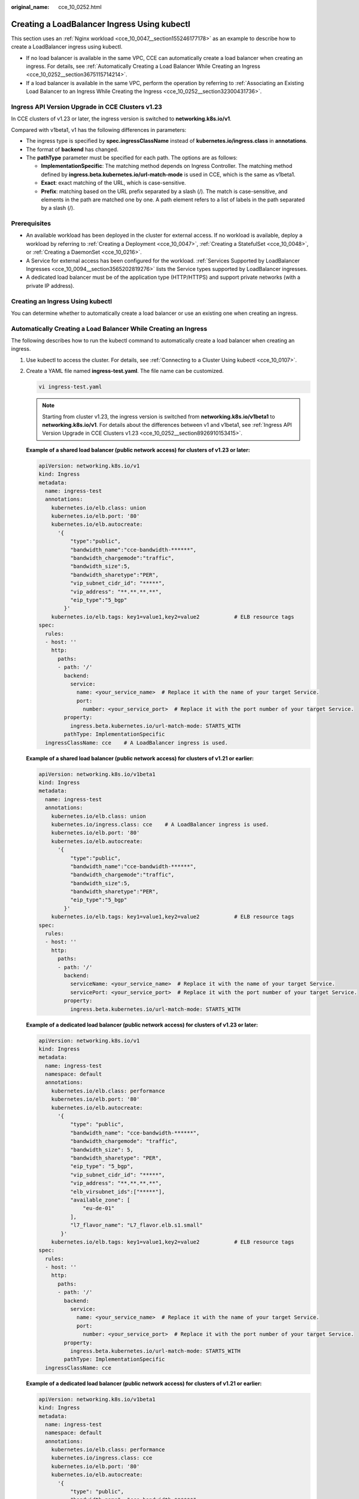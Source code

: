 :original_name: cce_10_0252.html

.. _cce_10_0252:

Creating a LoadBalancer Ingress Using kubectl
=============================================

This section uses an :ref:`Nginx workload <cce_10_0047__section155246177178>` as an example to describe how to create a LoadBalancer ingress using kubectl.

-  If no load balancer is available in the same VPC, CCE can automatically create a load balancer when creating an ingress. For details, see :ref:`Automatically Creating a Load Balancer While Creating an Ingress <cce_10_0252__section3675115714214>`.
-  If a load balancer is available in the same VPC, perform the operation by referring to :ref:`Associating an Existing Load Balancer to an Ingress While Creating the Ingress <cce_10_0252__section32300431736>`.

.. _cce_10_0252__section8926910153415:

Ingress API Version Upgrade in CCE Clusters v1.23
-------------------------------------------------

In CCE clusters of v1.23 or later, the ingress version is switched to **networking.k8s.io/v1**.

Compared with v1beta1, v1 has the following differences in parameters:

-  The ingress type is specified by **spec.ingressClassName** instead of **kubernetes.io/ingress.class** in **annotations**.
-  The format of **backend** has changed.
-  The **pathType** parameter must be specified for each path. The options are as follows:

   -  **ImplementationSpecific**: The matching method depends on Ingress Controller. The matching method defined by **ingress.beta.kubernetes.io/url-match-mode** is used in CCE, which is the same as v1beta1.
   -  **Exact**: exact matching of the URL, which is case-sensitive.
   -  **Prefix**: matching based on the URL prefix separated by a slash (/). The match is case-sensitive, and elements in the path are matched one by one. A path element refers to a list of labels in the path separated by a slash (/).

|image1|

Prerequisites
-------------

-  An available workload has been deployed in the cluster for external access. If no workload is available, deploy a workload by referring to :ref:`Creating a Deployment <cce_10_0047>`, :ref:`Creating a StatefulSet <cce_10_0048>`, or :ref:`Creating a DaemonSet <cce_10_0216>`.
-  A Service for external access has been configured for the workload. :ref:`Services Supported by LoadBalancer Ingresses <cce_10_0094__section3565202819276>` lists the Service types supported by LoadBalancer ingresses.
-  A dedicated load balancer must be of the application type (HTTP/HTTPS) and support private networks (with a private IP address).

Creating an Ingress Using kubectl
---------------------------------

You can determine whether to automatically create a load balancer or use an existing one when creating an ingress.

.. _cce_10_0252__section3675115714214:

Automatically Creating a Load Balancer While Creating an Ingress
----------------------------------------------------------------

The following describes how to run the kubectl command to automatically create a load balancer when creating an ingress.

#. Use kubectl to access the cluster. For details, see :ref:`Connecting to a Cluster Using kubectl <cce_10_0107>`.

#. Create a YAML file named **ingress-test.yaml**. The file name can be customized.

   .. code-block::

      vi ingress-test.yaml

   .. note::

      Starting from cluster v1.23, the ingress version is switched from **networking.k8s.io/v1beta1** to **networking.k8s.io/v1**. For details about the differences between v1 and v1beta1, see :ref:`Ingress API Version Upgrade in CCE Clusters v1.23 <cce_10_0252__section8926910153415>`.

   **Example of a shared load balancer (public network access) for clusters of v1.23 or later:**

   .. code-block::

      apiVersion: networking.k8s.io/v1
      kind: Ingress
      metadata:
        name: ingress-test
        annotations:
          kubernetes.io/elb.class: union
          kubernetes.io/elb.port: '80'
          kubernetes.io/elb.autocreate:
            '{
                "type":"public",
                "bandwidth_name":"cce-bandwidth-******",
                "bandwidth_chargemode":"traffic",
                "bandwidth_size":5,
                "bandwidth_sharetype":"PER",
                "vip_subnet_cidr_id": "*****",
                "vip_address": "**.**.**.**",
                "eip_type":"5_bgp"
              }'
          kubernetes.io/elb.tags: key1=value1,key2=value2           # ELB resource tags
      spec:
        rules:
        - host: ''
          http:
            paths:
            - path: '/'
              backend:
                service:
                  name: <your_service_name>  # Replace it with the name of your target Service.
                  port:
                    number: <your_service_port>  # Replace it with the port number of your target Service.
              property:
                ingress.beta.kubernetes.io/url-match-mode: STARTS_WITH
              pathType: ImplementationSpecific
        ingressClassName: cce    # A LoadBalancer ingress is used.

   **Example of a shared load balancer (public network access) for clusters of v1.21 or earlier:**

   .. code-block::

      apiVersion: networking.k8s.io/v1beta1
      kind: Ingress
      metadata:
        name: ingress-test
        annotations:
          kubernetes.io/elb.class: union
          kubernetes.io/ingress.class: cce    # A LoadBalancer ingress is used.
          kubernetes.io/elb.port: '80'
          kubernetes.io/elb.autocreate:
            '{
                "type":"public",
                "bandwidth_name":"cce-bandwidth-******",
                "bandwidth_chargemode":"traffic",
                "bandwidth_size":5,
                "bandwidth_sharetype":"PER",
                "eip_type":"5_bgp"
              }'
          kubernetes.io/elb.tags: key1=value1,key2=value2           # ELB resource tags
      spec:
        rules:
        - host: ''
          http:
            paths:
            - path: '/'
              backend:
                serviceName: <your_service_name>  # Replace it with the name of your target Service.
                servicePort: <your_service_port>  # Replace it with the port number of your target Service.
              property:
                ingress.beta.kubernetes.io/url-match-mode: STARTS_WITH

   **Example of a dedicated load balancer (public network access) for clusters of v1.23 or later:**

   .. code-block::

      apiVersion: networking.k8s.io/v1
      kind: Ingress
      metadata:
        name: ingress-test
        namespace: default
        annotations:
          kubernetes.io/elb.class: performance
          kubernetes.io/elb.port: '80'
          kubernetes.io/elb.autocreate:
            '{
                "type": "public",
                "bandwidth_name": "cce-bandwidth-******",
                "bandwidth_chargemode": "traffic",
                "bandwidth_size": 5,
                "bandwidth_sharetype": "PER",
                "eip_type": "5_bgp",
                "vip_subnet_cidr_id": "*****",
                "vip_address": "**.**.**.**",
                "elb_virsubnet_ids":["*****"],
                "available_zone": [
                    "eu-de-01"
                ],
                "l7_flavor_name": "L7_flavor.elb.s1.small"
             }'
          kubernetes.io/elb.tags: key1=value1,key2=value2           # ELB resource tags
      spec:
        rules:
        - host: ''
          http:
            paths:
            - path: '/'
              backend:
                service:
                  name: <your_service_name>  # Replace it with the name of your target Service.
                  port:
                    number: <your_service_port>  # Replace it with the port number of your target Service.
              property:
                ingress.beta.kubernetes.io/url-match-mode: STARTS_WITH
              pathType: ImplementationSpecific
        ingressClassName: cce

   **Example of a dedicated load balancer (public network access) for clusters of v1.21 or earlier:**

   .. code-block::

      apiVersion: networking.k8s.io/v1beta1
      kind: Ingress
      metadata:
        name: ingress-test
        namespace: default
        annotations:
          kubernetes.io/elb.class: performance
          kubernetes.io/ingress.class: cce
          kubernetes.io/elb.port: '80'
          kubernetes.io/elb.autocreate:
            '{
                "type": "public",
                "bandwidth_name": "cce-bandwidth-******",
                "bandwidth_chargemode": "traffic",
                "bandwidth_size": 5,
                "bandwidth_sharetype": "PER",
                "eip_type": "5_bgp",
                "elb_virsubnet_ids":["*****"],
                "available_zone": [
                    "eu-de-01"
                ],
                "l7_flavor_name": "L7_flavor.elb.s1.small"
             }'
          kubernetes.io/elb.tags: key1=value1,key2=value2           # ELB resource tags
      spec:
        rules:
        - host: ''
          http:
            paths:
            - path: '/'
              backend:
                serviceName: <your_service_name>  # Replace it with the name of your target Service.
                servicePort: <your_service_port>  # Replace it with the port number of your target Service.
              property:
                ingress.beta.kubernetes.io/url-match-mode: STARTS_WITH

   .. table:: **Table 1** Key parameters

      +-------------------------------------------+-----------------------------------------+-----------------------+-------------------------------------------------------------------------------------------------------------------------------------------------------------------------------------------------------------------------------------------------------------------------------------------------------------+
      | Parameter                                 | Mandatory                               | Type                  | Description                                                                                                                                                                                                                                                                                                 |
      +===========================================+=========================================+=======================+=============================================================================================================================================================================================================================================================================================================+
      | kubernetes.io/elb.class                   | Yes                                     | String                | Select a proper load balancer type.                                                                                                                                                                                                                                                                         |
      |                                           |                                         |                       |                                                                                                                                                                                                                                                                                                             |
      |                                           |                                         |                       | -  **union**: shared load balancer                                                                                                                                                                                                                                                                          |
      |                                           |                                         |                       | -  **performance**: dedicated load balancer                                                                                                                                                                                                                                                                 |
      +-------------------------------------------+-----------------------------------------+-----------------------+-------------------------------------------------------------------------------------------------------------------------------------------------------------------------------------------------------------------------------------------------------------------------------------------------------------+
      | kubernetes.io/ingress.class               | Yes                                     | String                | **cce**: A proprietary LoadBalancer ingress is used.                                                                                                                                                                                                                                                        |
      |                                           |                                         |                       |                                                                                                                                                                                                                                                                                                             |
      |                                           | (only for clusters of v1.21 or earlier) |                       | This parameter is mandatory when an ingress is created by calling the API.                                                                                                                                                                                                                                  |
      +-------------------------------------------+-----------------------------------------+-----------------------+-------------------------------------------------------------------------------------------------------------------------------------------------------------------------------------------------------------------------------------------------------------------------------------------------------------+
      | ingressClassName                          | Yes                                     | String                | **cce**: A proprietary LoadBalancer ingress is used.                                                                                                                                                                                                                                                        |
      |                                           |                                         |                       |                                                                                                                                                                                                                                                                                                             |
      |                                           | (only for clusters of v1.23 or later)   |                       | This parameter is mandatory when an ingress is created by calling the API.                                                                                                                                                                                                                                  |
      +-------------------------------------------+-----------------------------------------+-----------------------+-------------------------------------------------------------------------------------------------------------------------------------------------------------------------------------------------------------------------------------------------------------------------------------------------------------+
      | kubernetes.io/elb.port                    | Yes                                     | String                | This parameter indicates the external port registered with the address of the LoadBalancer Service.                                                                                                                                                                                                         |
      |                                           |                                         |                       |                                                                                                                                                                                                                                                                                                             |
      |                                           |                                         |                       | The value ranges from 1 to 65535.                                                                                                                                                                                                                                                                           |
      |                                           |                                         |                       |                                                                                                                                                                                                                                                                                                             |
      |                                           |                                         |                       | .. note::                                                                                                                                                                                                                                                                                                   |
      |                                           |                                         |                       |                                                                                                                                                                                                                                                                                                             |
      |                                           |                                         |                       |    Some ports are high-risk ports and are blocked by default, for example, port 21.                                                                                                                                                                                                                         |
      +-------------------------------------------+-----------------------------------------+-----------------------+-------------------------------------------------------------------------------------------------------------------------------------------------------------------------------------------------------------------------------------------------------------------------------------------------------------+
      | kubernetes.io/elb.subnet-id               | None                                    | String                | ID of the subnet where the cluster is located. The value can contain 1 to 100 characters.                                                                                                                                                                                                                   |
      |                                           |                                         |                       |                                                                                                                                                                                                                                                                                                             |
      |                                           |                                         |                       | -  Mandatory when a cluster of v1.11.7-r0 or earlier is to be automatically created.                                                                                                                                                                                                                        |
      |                                           |                                         |                       | -  Optional for clusters later than v1.11.7-r0. It is left blank by default.                                                                                                                                                                                                                                |
      +-------------------------------------------+-----------------------------------------+-----------------------+-------------------------------------------------------------------------------------------------------------------------------------------------------------------------------------------------------------------------------------------------------------------------------------------------------------+
      | kubernetes.io/elb.autocreate              | Yes                                     | elb.autocreate object | Whether to automatically create a load balancer associated with an ingress. For details about the field description, see :ref:`Table 2 <cce_10_0252__table268711532210>`.                                                                                                                                   |
      |                                           |                                         |                       |                                                                                                                                                                                                                                                                                                             |
      |                                           |                                         |                       | **Example**                                                                                                                                                                                                                                                                                                 |
      |                                           |                                         |                       |                                                                                                                                                                                                                                                                                                             |
      |                                           |                                         |                       | -  Automatically created shared load balancer with an EIP bound:                                                                                                                                                                                                                                            |
      |                                           |                                         |                       |                                                                                                                                                                                                                                                                                                             |
      |                                           |                                         |                       |    '{"type":"public","bandwidth_name":"cce-bandwidth-``******``","bandwidth_chargemode":"traffic","bandwidth_size":5,"bandwidth_sharetype":"PER","eip_type":"5_bgp","name":"james"}'                                                                                                                        |
      |                                           |                                         |                       |                                                                                                                                                                                                                                                                                                             |
      |                                           |                                         |                       | -  Automatically created shared load balancer:                                                                                                                                                                                                                                                              |
      |                                           |                                         |                       |                                                                                                                                                                                                                                                                                                             |
      |                                           |                                         |                       |    {"type":"inner","name":"A-location-d-test"}                                                                                                                                                                                                                                                              |
      +-------------------------------------------+-----------------------------------------+-----------------------+-------------------------------------------------------------------------------------------------------------------------------------------------------------------------------------------------------------------------------------------------------------------------------------------------------------+
      | kubernetes.io/elb.tags                    | No                                      | String                | Whether to add resource tags to a load balancer. This function is available only when the load balancer is automatically created, and the cluster is of v1.23.11-r0, v1.25.6-r0, v1.27.3-r0, or later.                                                                                                      |
      |                                           |                                         |                       |                                                                                                                                                                                                                                                                                                             |
      |                                           |                                         |                       | A tag is in the format of "key=value". Use commas (,) to separate multiple tags.                                                                                                                                                                                                                            |
      +-------------------------------------------+-----------------------------------------+-----------------------+-------------------------------------------------------------------------------------------------------------------------------------------------------------------------------------------------------------------------------------------------------------------------------------------------------------+
      | host                                      | No                                      | String                | Domain name for accessing the Service. By default, this parameter is left blank, and the domain name needs to be fully matched. Ensure that the domain name has been registered and licensed. Once a forwarding policy is configured with a domain name specified, you must use the domain name for access. |
      +-------------------------------------------+-----------------------------------------+-----------------------+-------------------------------------------------------------------------------------------------------------------------------------------------------------------------------------------------------------------------------------------------------------------------------------------------------------+
      | path                                      | Yes                                     | String                | User-defined route path. All external access requests must match **host** and **path**.                                                                                                                                                                                                                     |
      |                                           |                                         |                       |                                                                                                                                                                                                                                                                                                             |
      |                                           |                                         |                       | .. note::                                                                                                                                                                                                                                                                                                   |
      |                                           |                                         |                       |                                                                                                                                                                                                                                                                                                             |
      |                                           |                                         |                       |    The access path added here must exist in the backend application. Otherwise, the forwarding fails.                                                                                                                                                                                                       |
      |                                           |                                         |                       |                                                                                                                                                                                                                                                                                                             |
      |                                           |                                         |                       |    For example, the default access URL of the Nginx application is **/usr/share/nginx/html**. When adding **/test** to the ingress forwarding policy, ensure the access URL of your Nginx application contains **/usr/share/nginx/html/test**. Otherwise, error 404 will be returned.                       |
      +-------------------------------------------+-----------------------------------------+-----------------------+-------------------------------------------------------------------------------------------------------------------------------------------------------------------------------------------------------------------------------------------------------------------------------------------------------------+
      | ingress.beta.kubernetes.io/url-match-mode | No                                      | String                | Route matching policy.                                                                                                                                                                                                                                                                                      |
      |                                           |                                         |                       |                                                                                                                                                                                                                                                                                                             |
      |                                           |                                         |                       | Default: **STARTS_WITH** (prefix match)                                                                                                                                                                                                                                                                     |
      |                                           |                                         |                       |                                                                                                                                                                                                                                                                                                             |
      |                                           |                                         |                       | Options:                                                                                                                                                                                                                                                                                                    |
      |                                           |                                         |                       |                                                                                                                                                                                                                                                                                                             |
      |                                           |                                         |                       | -  **EQUAL_TO**: exact match                                                                                                                                                                                                                                                                                |
      |                                           |                                         |                       | -  **STARTS_WITH**: prefix match                                                                                                                                                                                                                                                                            |
      |                                           |                                         |                       | -  **REGEX**: regular expression match                                                                                                                                                                                                                                                                      |
      +-------------------------------------------+-----------------------------------------+-----------------------+-------------------------------------------------------------------------------------------------------------------------------------------------------------------------------------------------------------------------------------------------------------------------------------------------------------+
      | pathType                                  | Yes                                     | String                | Path type. This field is supported only by clusters of v1.23 or later.                                                                                                                                                                                                                                      |
      |                                           |                                         |                       |                                                                                                                                                                                                                                                                                                             |
      |                                           |                                         |                       | -  **ImplementationSpecific**: The matching method depends on Ingress Controller. The matching method defined by **ingress.beta.kubernetes.io/url-match-mode** is used in CCE.                                                                                                                              |
      |                                           |                                         |                       | -  **Exact**: exact matching of the URL, which is case-sensitive.                                                                                                                                                                                                                                           |
      |                                           |                                         |                       | -  **Prefix**: prefix matching, which is case-sensitive. With this method, the URL path is separated into multiple elements by slashes (/) and the elements are matched one by one. If each element in the URL matches the path, the subpaths of the URL can be routed normally.                            |
      |                                           |                                         |                       |                                                                                                                                                                                                                                                                                                             |
      |                                           |                                         |                       |    .. note::                                                                                                                                                                                                                                                                                                |
      |                                           |                                         |                       |                                                                                                                                                                                                                                                                                                             |
      |                                           |                                         |                       |       -  During prefix matching, each element must be exactly matched. If the last element of the URL is the substring of the last element in the request path, no matching is performed. For example, **/foo/bar** matches **/foo/bar/baz** but does not match **/foo/barbaz**.                            |
      |                                           |                                         |                       |       -  When elements are separated by slashes (/), if the URL or request path ends with a slash (/), the slash (/) at the end is ignored. For example, **/foo/bar** matches **/foo/bar/**.                                                                                                                |
      |                                           |                                         |                       |                                                                                                                                                                                                                                                                                                             |
      |                                           |                                         |                       | See `examples <https://kubernetes.io/docs/concepts/services-networking/ingress/>`__ of ingress path matching.                                                                                                                                                                                               |
      +-------------------------------------------+-----------------------------------------+-----------------------+-------------------------------------------------------------------------------------------------------------------------------------------------------------------------------------------------------------------------------------------------------------------------------------------------------------+

   .. _cce_10_0252__table268711532210:

   .. table:: **Table 2** elb.autocreate data structure

      +-----------------------+---------------------------------------+------------------+-------------------------------------------------------------------------------------------------------------------------------------------------------------------------------------------------------------------------------------------------------------------------------------------------------------------------------------------------------+
      | Parameter             | Mandatory                             | Type             | Description                                                                                                                                                                                                                                                                                                                                           |
      +=======================+=======================================+==================+=======================================================================================================================================================================================================================================================================================================================================================+
      | name                  | No                                    | String           | Name of the automatically created load balancer.                                                                                                                                                                                                                                                                                                      |
      |                       |                                       |                  |                                                                                                                                                                                                                                                                                                                                                       |
      |                       |                                       |                  | The value can contain 1 to 64 characters. Only letters, digits, underscores (_), hyphens (-), and periods (.) are allowed.                                                                                                                                                                                                                            |
      |                       |                                       |                  |                                                                                                                                                                                                                                                                                                                                                       |
      |                       |                                       |                  | Default: **cce-lb+service.UID**                                                                                                                                                                                                                                                                                                                       |
      +-----------------------+---------------------------------------+------------------+-------------------------------------------------------------------------------------------------------------------------------------------------------------------------------------------------------------------------------------------------------------------------------------------------------------------------------------------------------+
      | type                  | No                                    | String           | Network type of the load balancer.                                                                                                                                                                                                                                                                                                                    |
      |                       |                                       |                  |                                                                                                                                                                                                                                                                                                                                                       |
      |                       |                                       |                  | -  **public**: public network load balancer                                                                                                                                                                                                                                                                                                           |
      |                       |                                       |                  | -  **inner**: private network load balancer                                                                                                                                                                                                                                                                                                           |
      |                       |                                       |                  |                                                                                                                                                                                                                                                                                                                                                       |
      |                       |                                       |                  | Default: **inner**                                                                                                                                                                                                                                                                                                                                    |
      +-----------------------+---------------------------------------+------------------+-------------------------------------------------------------------------------------------------------------------------------------------------------------------------------------------------------------------------------------------------------------------------------------------------------------------------------------------------------+
      | bandwidth_name        | Yes for public network load balancers | String           | Bandwidth name. The default value is **cce-bandwidth-**\ ``******``.                                                                                                                                                                                                                                                                                  |
      |                       |                                       |                  |                                                                                                                                                                                                                                                                                                                                                       |
      |                       |                                       |                  | The value can contain 1 to 64 characters. Only letters, digits, underscores (_), hyphens (-), and periods (.) are allowed.                                                                                                                                                                                                                            |
      +-----------------------+---------------------------------------+------------------+-------------------------------------------------------------------------------------------------------------------------------------------------------------------------------------------------------------------------------------------------------------------------------------------------------------------------------------------------------+
      | bandwidth_chargemode  | No                                    | String           | Bandwidth mode.                                                                                                                                                                                                                                                                                                                                       |
      |                       |                                       |                  |                                                                                                                                                                                                                                                                                                                                                       |
      |                       |                                       |                  | -  **traffic**: billed by traffic                                                                                                                                                                                                                                                                                                                     |
      |                       |                                       |                  |                                                                                                                                                                                                                                                                                                                                                       |
      |                       |                                       |                  | Default: **traffic**                                                                                                                                                                                                                                                                                                                                  |
      +-----------------------+---------------------------------------+------------------+-------------------------------------------------------------------------------------------------------------------------------------------------------------------------------------------------------------------------------------------------------------------------------------------------------------------------------------------------------+
      | bandwidth_size        | Yes for public network load balancers | Integer          | Bandwidth size. The value ranges from 1 Mbit/s to 2000 Mbit/s by default. Configure this parameter based on the bandwidth range allowed in your region.                                                                                                                                                                                               |
      |                       |                                       |                  |                                                                                                                                                                                                                                                                                                                                                       |
      |                       |                                       |                  | The minimum increment for bandwidth adjustment varies depending on the bandwidth range.                                                                                                                                                                                                                                                               |
      |                       |                                       |                  |                                                                                                                                                                                                                                                                                                                                                       |
      |                       |                                       |                  | -  The minimum increment is 1 Mbit/s if the allowed bandwidth does not exceed 300 Mbit/s.                                                                                                                                                                                                                                                             |
      |                       |                                       |                  | -  The minimum increment is 50 Mbit/s if the allowed bandwidth ranges from 300 Mbit/s to 1000 Mbit/s.                                                                                                                                                                                                                                                 |
      |                       |                                       |                  | -  The minimum increment is 500 Mbit/s if the allowed bandwidth exceeds 1000 Mbit/s.                                                                                                                                                                                                                                                                  |
      +-----------------------+---------------------------------------+------------------+-------------------------------------------------------------------------------------------------------------------------------------------------------------------------------------------------------------------------------------------------------------------------------------------------------------------------------------------------------+
      | bandwidth_sharetype   | Yes for public network load balancers | String           | Bandwidth sharing mode.                                                                                                                                                                                                                                                                                                                               |
      |                       |                                       |                  |                                                                                                                                                                                                                                                                                                                                                       |
      |                       |                                       |                  | -  **PER**: dedicated bandwidth                                                                                                                                                                                                                                                                                                                       |
      +-----------------------+---------------------------------------+------------------+-------------------------------------------------------------------------------------------------------------------------------------------------------------------------------------------------------------------------------------------------------------------------------------------------------------------------------------------------------+
      | eip_type              | Yes for public network load balancers | String           | EIP type.                                                                                                                                                                                                                                                                                                                                             |
      |                       |                                       |                  |                                                                                                                                                                                                                                                                                                                                                       |
      |                       |                                       |                  | -  **5_bgp**: dynamic BGP                                                                                                                                                                                                                                                                                                                             |
      |                       |                                       |                  |                                                                                                                                                                                                                                                                                                                                                       |
      |                       |                                       |                  | The specific type varies with regions. For details, see the EIP console.                                                                                                                                                                                                                                                                              |
      +-----------------------+---------------------------------------+------------------+-------------------------------------------------------------------------------------------------------------------------------------------------------------------------------------------------------------------------------------------------------------------------------------------------------------------------------------------------------+
      | vip_subnet_cidr_id    | No                                    | String           | Subnet where a load balancer is located. The subnet must belong to the VPC where the cluster resides.                                                                                                                                                                                                                                                 |
      |                       |                                       |                  |                                                                                                                                                                                                                                                                                                                                                       |
      |                       |                                       |                  | If this parameter is not specified, the ELB load balancer and the cluster are in the same subnet.                                                                                                                                                                                                                                                     |
      |                       |                                       |                  |                                                                                                                                                                                                                                                                                                                                                       |
      |                       |                                       |                  | This field can be specified only for clusters of v1.21 or later.                                                                                                                                                                                                                                                                                      |
      +-----------------------+---------------------------------------+------------------+-------------------------------------------------------------------------------------------------------------------------------------------------------------------------------------------------------------------------------------------------------------------------------------------------------------------------------------------------------+
      | vip_address           | No                                    | String           | Private IP address of the load balancer. Only IPv4 addresses are supported.                                                                                                                                                                                                                                                                           |
      |                       |                                       |                  |                                                                                                                                                                                                                                                                                                                                                       |
      |                       |                                       |                  | The IP address must be in the ELB CIDR block. If this parameter is not specified, an IP address will be automatically assigned from the ELB CIDR block.                                                                                                                                                                                               |
      |                       |                                       |                  |                                                                                                                                                                                                                                                                                                                                                       |
      |                       |                                       |                  | This parameter is available only in clusters of v1.23.11-r0, v1.25.6-r0, v1.27.3-r0, or later versions.                                                                                                                                                                                                                                               |
      +-----------------------+---------------------------------------+------------------+-------------------------------------------------------------------------------------------------------------------------------------------------------------------------------------------------------------------------------------------------------------------------------------------------------------------------------------------------------+
      | available_zone        | Yes                                   | Array of strings | AZ where the load balancer is located.                                                                                                                                                                                                                                                                                                                |
      |                       |                                       |                  |                                                                                                                                                                                                                                                                                                                                                       |
      |                       |                                       |                  | You can obtain all supported AZs by `getting the AZ list <https://docs.otc.t-systems.com/api/elb/ListAvailabilityZones.html>`__.                                                                                                                                                                                                                      |
      |                       |                                       |                  |                                                                                                                                                                                                                                                                                                                                                       |
      |                       |                                       |                  | This parameter is available only for dedicated load balancers.                                                                                                                                                                                                                                                                                        |
      +-----------------------+---------------------------------------+------------------+-------------------------------------------------------------------------------------------------------------------------------------------------------------------------------------------------------------------------------------------------------------------------------------------------------------------------------------------------------+
      | l4_flavor_name        | Yes                                   | String           | Flavor name of the layer-4 load balancer.                                                                                                                                                                                                                                                                                                             |
      |                       |                                       |                  |                                                                                                                                                                                                                                                                                                                                                       |
      |                       |                                       |                  | You can obtain all supported types by `getting the flavor list <https://docs.otc.t-systems.com/api/elb/ListFlavors.html>`__.                                                                                                                                                                                                                          |
      |                       |                                       |                  |                                                                                                                                                                                                                                                                                                                                                       |
      |                       |                                       |                  | This parameter is available only for dedicated load balancers.                                                                                                                                                                                                                                                                                        |
      +-----------------------+---------------------------------------+------------------+-------------------------------------------------------------------------------------------------------------------------------------------------------------------------------------------------------------------------------------------------------------------------------------------------------------------------------------------------------+
      | l7_flavor_name        | No                                    | String           | Flavor name of the layer-7 load balancer.                                                                                                                                                                                                                                                                                                             |
      |                       |                                       |                  |                                                                                                                                                                                                                                                                                                                                                       |
      |                       |                                       |                  | You can obtain all supported types by `getting the flavor list <https://docs.otc.t-systems.com/api/elb/ListFlavors.html>`__.                                                                                                                                                                                                                          |
      |                       |                                       |                  |                                                                                                                                                                                                                                                                                                                                                       |
      |                       |                                       |                  | This parameter is available only for dedicated load balancers. The value of this parameter must be the same as that of **l4_flavor_name**, that is, both are elastic specifications or fixed specifications.                                                                                                                                          |
      +-----------------------+---------------------------------------+------------------+-------------------------------------------------------------------------------------------------------------------------------------------------------------------------------------------------------------------------------------------------------------------------------------------------------------------------------------------------------+
      | elb_virsubnet_ids     | No                                    | Array of strings | Subnet where the backend server of the load balancer is located. If this parameter is left blank, the default cluster subnet is used. Load balancers occupy different number of subnet IP addresses based on their specifications. Do not use the subnet CIDR blocks of other resources (such as clusters and nodes) as the load balancer CIDR block. |
      |                       |                                       |                  |                                                                                                                                                                                                                                                                                                                                                       |
      |                       |                                       |                  | This parameter is available only for dedicated load balancers.                                                                                                                                                                                                                                                                                        |
      |                       |                                       |                  |                                                                                                                                                                                                                                                                                                                                                       |
      |                       |                                       |                  | Example:                                                                                                                                                                                                                                                                                                                                              |
      |                       |                                       |                  |                                                                                                                                                                                                                                                                                                                                                       |
      |                       |                                       |                  | .. code-block::                                                                                                                                                                                                                                                                                                                                       |
      |                       |                                       |                  |                                                                                                                                                                                                                                                                                                                                                       |
      |                       |                                       |                  |    "elb_virsubnet_ids": [                                                                                                                                                                                                                                                                                                                             |
      |                       |                                       |                  |       "14567f27-8ae4-42b8-ae47-9f847a4690dd"                                                                                                                                                                                                                                                                                                          |
      |                       |                                       |                  |     ]                                                                                                                                                                                                                                                                                                                                                 |
      +-----------------------+---------------------------------------+------------------+-------------------------------------------------------------------------------------------------------------------------------------------------------------------------------------------------------------------------------------------------------------------------------------------------------------------------------------------------------+
      | ipv6_vip_virsubnet_id | No                                    | String           | ID of the IPv6 subnet where the load balancer resides. IPv6 must be enabled for the corresponding subnet. This parameter is mandatory only when the dual-stack clusters are used.                                                                                                                                                                     |
      |                       |                                       |                  |                                                                                                                                                                                                                                                                                                                                                       |
      |                       |                                       |                  | This parameter is available only for dedicated load balancers.                                                                                                                                                                                                                                                                                        |
      +-----------------------+---------------------------------------+------------------+-------------------------------------------------------------------------------------------------------------------------------------------------------------------------------------------------------------------------------------------------------------------------------------------------------------------------------------------------------+

#. Create an ingress.

   .. code-block::

      kubectl create -f ingress-test.yaml

   If information similar to the following is displayed, the ingress has been created:

   .. code-block::

      ingress/ingress-test created

#. Check the created ingress.

   .. code-block::

      kubectl get ingress

   If information similar to the following is displayed, the ingress has been created:

   .. code-block::

      NAME          CLASS    HOSTS     ADDRESS          PORTS   AGE
      ingress-test  cce      *         121.**.**.**     80      10s

#. Enter **http://121.**.**.*\*:80** in the address box of the browser to access the workload (for example, :ref:`Nginx workload <cce_10_0047__section155246177178>`).

   **121.**.**.*\*** indicates the IP address of the unified load balancer.

.. _cce_10_0252__section32300431736:

Associating an Existing Load Balancer to an Ingress While Creating the Ingress
------------------------------------------------------------------------------

CCE allows you to connect to an existing load balancer when creating an ingress.

#. Use kubectl to access the cluster. For details, see :ref:`Connecting to a Cluster Using kubectl <cce_10_0107>`.

#. Create a YAML file named **ingress-test.yaml**. The file name can be customized.

   .. code-block::

      vi ingress-test.yaml

   .. note::

      -  Starting from cluster v1.23, the ingress version is switched from **networking.k8s.io/v1beta1** to **networking.k8s.io/v1**. For details about the differences between v1 and v1beta1, see :ref:`Ingress API Version Upgrade in CCE Clusters v1.23 <cce_10_0252__section8926910153415>`.
      -  An existing dedicated load balancer must be of the application type (HTTP/HTTPS) and support private networks (with a private IP address).

   **If the cluster version is 1.23 or later, the YAML file configuration is as follows:**

   .. code-block::

      apiVersion: networking.k8s.io/v1
      kind: Ingress
      metadata:
        name: ingress-test
        annotations:
          kubernetes.io/elb.id: <your_elb_id>  # Replace it with the ID of your existing load balancer.
          kubernetes.io/elb.ip: <your_elb_ip>  # Replace it with the IP of your existing load balancer.
          kubernetes.io/elb.class: performance  # Load balancer type
          kubernetes.io/elb.port: '80'
      spec:
        rules:
        - host: ''
          http:
            paths:
            - path: '/'
              backend:
                service:
                  name: <your_service_name>  # Replace it with the name of your target Service.
                  port:
                    number: 8080             # Replace 8080 with the port number of your target Service.
              property:
                ingress.beta.kubernetes.io/url-match-mode: STARTS_WITH
              pathType: ImplementationSpecific
        ingressClassName: cce

   **If the cluster version is 1.21 or earlier, the YAML file configuration is as follows:**

   .. code-block::

      apiVersion: networking.k8s.io/v1beta1
      kind: Ingress
      metadata:
        name: ingress-test
        annotations:
          kubernetes.io/elb.id: <your_elb_id>  # Replace it with the ID of your existing load balancer.
          kubernetes.io/elb.ip: <your_elb_ip>  # Replace it with the IP of your existing load balancer.
          kubernetes.io/elb.class: performance  # Load balancer type
          kubernetes.io/elb.port: '80'
          kubernetes.io/ingress.class: cce
      spec:
        rules:
        - host: ''
          http:
            paths:
            - path: '/'
              backend:
                serviceName: <your_service_name>  # Replace it with the name of your target Service.
                servicePort: 80
              property:
                ingress.beta.kubernetes.io/url-match-mode: STARTS_WITH

   .. table:: **Table 3** Key parameters

      +-------------------------+-----------------+-----------------+---------------------------------------------------------------------------------------------------------------------------------------------------------------------------------------------------------+
      | Parameter               | Mandatory       | Type            | Description                                                                                                                                                                                             |
      +=========================+=================+=================+=========================================================================================================================================================================================================+
      | kubernetes.io/elb.id    | Yes             | String          | ID of a load balancer. The value can contain 1 to 100 characters.                                                                                                                                       |
      |                         |                 |                 |                                                                                                                                                                                                         |
      |                         |                 |                 | **How to obtain**:                                                                                                                                                                                      |
      |                         |                 |                 |                                                                                                                                                                                                         |
      |                         |                 |                 | On the management console, click **Service List**, and choose **Networking** > **Elastic Load Balance**. Click the name of the target load balancer. On the **Summary** tab page, find and copy the ID. |
      +-------------------------+-----------------+-----------------+---------------------------------------------------------------------------------------------------------------------------------------------------------------------------------------------------------+
      | kubernetes.io/elb.ip    | No              | String          | Service address of a load balancer. The value can be the public IP address of a public network load balancer or the private IP address of a private network load balancer.                              |
      +-------------------------+-----------------+-----------------+---------------------------------------------------------------------------------------------------------------------------------------------------------------------------------------------------------+
      | kubernetes.io/elb.class | Yes             | String          | Load balancer type.                                                                                                                                                                                     |
      |                         |                 |                 |                                                                                                                                                                                                         |
      |                         |                 |                 | -  **union**: shared load balancer                                                                                                                                                                      |
      |                         |                 |                 | -  **performance**: dedicated load balancer, which can be used only in clusters of v1.17 and later.                                                                                                     |
      |                         |                 |                 |                                                                                                                                                                                                         |
      |                         |                 |                 | .. note::                                                                                                                                                                                               |
      |                         |                 |                 |                                                                                                                                                                                                         |
      |                         |                 |                 |    If a LoadBalancer ingress accesses an existing dedicated load balancer, the dedicated load balancer must be of the application load balancing (HTTP/HTTPS) type.                                     |
      +-------------------------+-----------------+-----------------+---------------------------------------------------------------------------------------------------------------------------------------------------------------------------------------------------------+

#. Create an ingress.

   .. code-block::

      kubectl create -f ingress-test.yaml

   If information similar to the following is displayed, the ingress has been created:

   .. code-block::

      ingress/ingress-test created

#. Check the created ingress.

   .. code-block::

      kubectl get ingress

   If information similar to the following is displayed, the ingress has been created:

   .. code-block::

      NAME          CLASS    HOSTS     ADDRESS          PORTS   AGE
      ingress-test  cce      *         121.**.**.**     80      10s

#. Enter **http://121.**.**.**:80** in the address box of the browser to access the workload (for example, :ref:`Nginx workload <cce_10_0047__section155246177178>`).

   **121.**.**.*\*** indicates the IP address of the unified load balancer.

.. |image1| image:: /_static/images/en-us_image_0000002101597577.png
